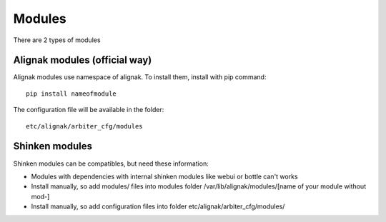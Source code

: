 
=======
Modules
=======

There are 2 types of modules


Alignak modules (official way)
------------------------------

Alignak modules use namespace of alignak.
To install them, install with pip command::

     pip install nameofmodule

The configuration file will be available in the folder::

    etc/alignak/arbiter_cfg/modules


Shinken modules
---------------

Shinken modules can be compatibles, but need these information:

* Modules with dependencies with internal shinken modules like webui or bottle can't works
* Install manually, so add modules/ files into modules folder /var/lib/alignak/modules/[name of your module without mod-]
* Install manually, so add configuration files into folder etc/alignak/arbiter_cfg/modules/



